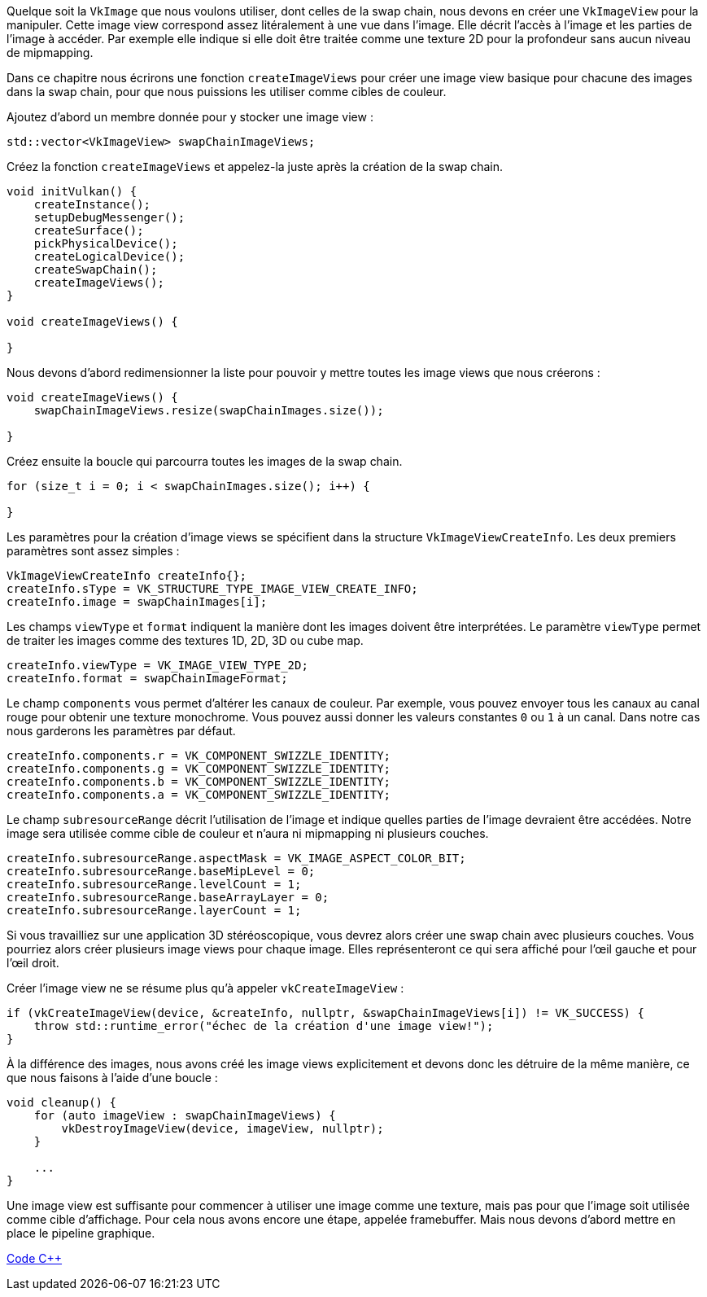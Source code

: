 :pp: {plus}{plus}

Quelque soit la `VkImage` que nous voulons utiliser, dont celles de la swap chain, nous devons en créer une  `VkImageView` pour la manipuler.
Cette image view correspond assez litéralement à une vue dans l'image.
Elle décrit  l'accès à l'image et les parties de l'image à accéder.
Par exemple elle indique si elle doit être traitée comme une  texture 2D pour la profondeur sans aucun niveau de mipmapping.

Dans ce chapitre nous écrirons une fonction `createImageViews` pour créer une image view basique pour chacune des  images dans la swap chain, pour que nous puissions les utiliser comme cibles de couleur.

Ajoutez d'abord un membre donnée pour y stocker une image view :

[,c++]
----
std::vector<VkImageView> swapChainImageViews;
----

Créez la fonction `createImageViews` et appelez-la juste après la création de la swap chain.

[,c++]
----
void initVulkan() {
    createInstance();
    setupDebugMessenger();
    createSurface();
    pickPhysicalDevice();
    createLogicalDevice();
    createSwapChain();
    createImageViews();
}

void createImageViews() {

}
----

Nous devons d'abord redimensionner la liste pour pouvoir y mettre toutes les image views que nous créerons :

[,c++]
----
void createImageViews() {
    swapChainImageViews.resize(swapChainImages.size());

}
----

Créez ensuite la boucle qui parcourra toutes les images de la swap chain.

[,c++]
----
for (size_t i = 0; i < swapChainImages.size(); i++) {

}
----

Les paramètres pour la création d'image views se spécifient dans la structure `VkImageViewCreateInfo`.
Les deux  premiers paramètres sont assez simples :

[,c++]
----
VkImageViewCreateInfo createInfo{};
createInfo.sType = VK_STRUCTURE_TYPE_IMAGE_VIEW_CREATE_INFO;
createInfo.image = swapChainImages[i];
----

Les champs `viewType` et `format` indiquent la manière dont les images doivent être interprétées.
Le paramètre  `viewType` permet de traiter les images comme des textures 1D, 2D, 3D ou cube map.

[,c++]
----
createInfo.viewType = VK_IMAGE_VIEW_TYPE_2D;
createInfo.format = swapChainImageFormat;
----

Le champ `components` vous permet d'altérer les canaux de couleur.
Par exemple, vous pouvez envoyer tous les  canaux au canal rouge pour obtenir une texture monochrome.
Vous pouvez aussi donner les valeurs constantes `0` ou `1` à un canal.
Dans notre cas nous garderons les paramètres par défaut.

[,c++]
----
createInfo.components.r = VK_COMPONENT_SWIZZLE_IDENTITY;
createInfo.components.g = VK_COMPONENT_SWIZZLE_IDENTITY;
createInfo.components.b = VK_COMPONENT_SWIZZLE_IDENTITY;
createInfo.components.a = VK_COMPONENT_SWIZZLE_IDENTITY;
----

Le champ `subresourceRange` décrit l'utilisation de l'image et indique quelles parties de l'image devraient être  accédées.
Notre image sera utilisée comme cible de couleur et n'aura ni mipmapping ni plusieurs couches.

[,c++]
----
createInfo.subresourceRange.aspectMask = VK_IMAGE_ASPECT_COLOR_BIT;
createInfo.subresourceRange.baseMipLevel = 0;
createInfo.subresourceRange.levelCount = 1;
createInfo.subresourceRange.baseArrayLayer = 0;
createInfo.subresourceRange.layerCount = 1;
----

Si vous travailliez sur une application 3D stéréoscopique, vous devrez alors créer une swap chain avec plusieurs  couches.
Vous pourriez alors créer plusieurs image views pour chaque image.
Elles représenteront ce qui sera affiché pour l'œil gauche et pour l'œil droit.

Créer l'image view ne se résume plus qu'à appeler `vkCreateImageView` :

[,c++]
----
if (vkCreateImageView(device, &createInfo, nullptr, &swapChainImageViews[i]) != VK_SUCCESS) {
    throw std::runtime_error("échec de la création d'une image view!");
}
----

À la différence des images, nous avons créé les image views explicitement et devons donc les détruire de la même  manière, ce que nous faisons à l'aide d'une boucle :

[,c++]
----
void cleanup() {
    for (auto imageView : swapChainImageViews) {
        vkDestroyImageView(device, imageView, nullptr);
    }

    ...
}
----

Une image view est suffisante pour commencer à utiliser une image comme une texture, mais pas pour que l'image soit  utilisée comme cible d'affichage.
Pour cela nous avons encore une étape, appelée framebuffer.
Mais nous devons  d'abord mettre en place le pipeline graphique.

link:/code/07_image_views.cpp[Code C{pp}]
